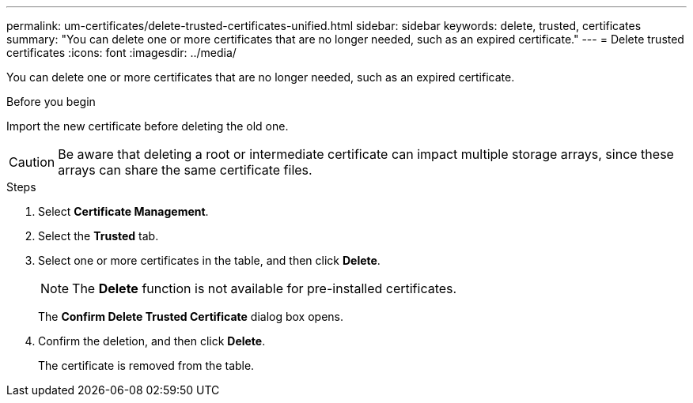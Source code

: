 ---
permalink: um-certificates/delete-trusted-certificates-unified.html
sidebar: sidebar
keywords: delete, trusted, certificates
summary: "You can delete one or more certificates that are no longer needed, such as an expired certificate."
---
= Delete trusted certificates
:icons: font
:imagesdir: ../media/

[.lead]
You can delete one or more certificates that are no longer needed, such as an expired certificate.

.Before you begin

Import the new certificate before deleting the old one.

[CAUTION]
====
Be aware that deleting a root or intermediate certificate can impact multiple storage arrays, since these arrays can share the same certificate files.
====

.Steps

. Select *Certificate Management*.
. Select the *Trusted* tab.
. Select one or more certificates in the table, and then click *Delete*.
+
[NOTE]
====
The *Delete* function is not available for pre-installed certificates.
====
+
The *Confirm Delete Trusted Certificate* dialog box opens.

. Confirm the deletion, and then click *Delete*.
+
The certificate is removed from the table.
